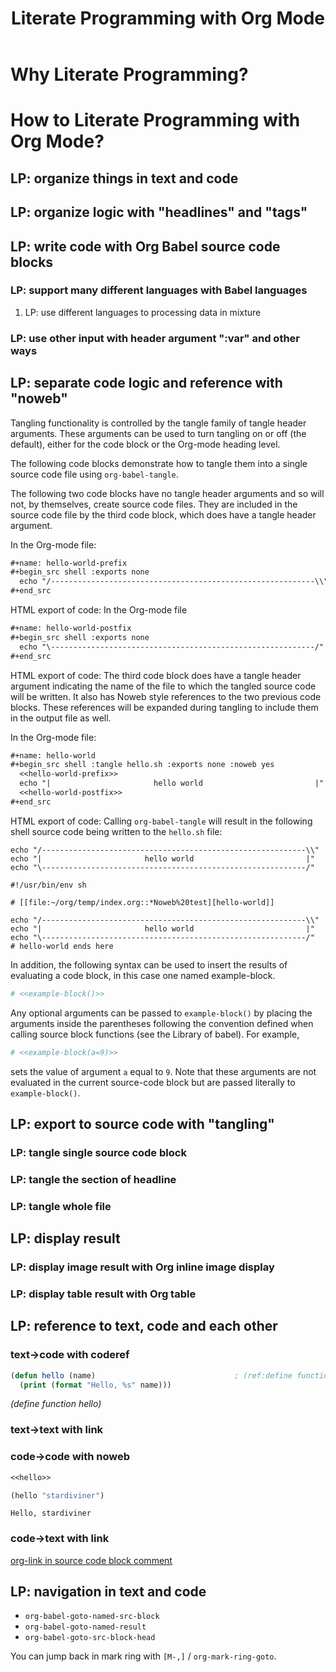 #+TITLE: Literate Programming with Org Mode

* Why Literate Programming?



* How to Literate Programming with Org Mode?

** LP: organize things in text and code

** LP: organize logic with "headlines" and "tags"

** LP: write code with Org Babel source code blocks

*** LP: support many different languages with Babel languages

**** LP: use different languages to processing data in mixture

*** LP: use other input with header argument ":var" and other ways

** LP: separate code logic and reference with "noweb"

Tangling functionality is controlled by the tangle family of tangle header
arguments. These arguments can be used to turn tangling on or off (the default),
either for the code block or the Org-mode heading level.

The following code blocks demonstrate how to tangle them into a single source
code file using ~org-babel-tangle~.

The following two code blocks have no tangle header arguments and so will not,
by themselves, create source code files. They are included in the source code
file by the third code block, which does have a tangle header argument.

In the Org-mode file:

#+begin_src org
,#+name: hello-world-prefix
,#+begin_src shell :exports none
  echo "/-----------------------------------------------------------\\"
,#+end_src
#+end_src

HTML export of code: In the Org-mode file

#+begin_src org
,#+name: hello-world-postfix
,#+begin_src shell :exports none
  echo "\-----------------------------------------------------------/"
,#+end_src
#+end_src

HTML export of code: The third code block does have a tangle header argument
indicating the name of the file to which the tangled source code will be
written. It also has Noweb style references to the two previous code blocks.
These references will be expanded during tangling to include them in the output
file as well.

In the Org-mode file:

#+begin_src org
,#+name: hello-world
,#+begin_src shell :tangle hello.sh :exports none :noweb yes
  <<hello-world-prefix>>
  echo "|                       hello world                         |"
  <<hello-world-postfix>>
,#+end_src
#+end_src

HTML export of code: Calling ~org-babel-tangle~ will result in the following shell
source code being written to the ~hello.sh~ file:

#+NAME: hello.sh
#+begin_src shell
echo "/-----------------------------------------------------------\\"
echo "|                       hello world                         |"
echo "\-----------------------------------------------------------/"
#+end_src


#+NAME: hello.sh
#+begin_src shell
#!/usr/bin/env sh

# [[file:~/org/temp/index.org::*Noweb%20test][hello-world]]

echo "/-----------------------------------------------------------\\"
echo "|                       hello world                         |"
echo "\-----------------------------------------------------------/"
# hello-world ends here
#+end_src

In addition, the following syntax can be used to insert the results of
evaluating a code block, in this case one named example-block.

#+begin_src org
# <<example-block()>>
#+end_src

Any optional arguments can be passed to ~example-block()~ by placing the arguments
inside the parentheses following the convention defined when calling source
block functions (see the Library of babel). For example,

#+begin_src org
# <<example-block(a=9)>>
#+end_src

sets the value of argument ~a~ equal to ~9~. Note that these arguments are not
evaluated in the current source-code block but are passed literally to
~example-block()~.

** LP: export to source code with "tangling"

*** LP: tangle single source code block

*** LP: tangle the section of headline

*** LP: tangle whole file

** LP: display result

*** LP: display image result with Org inline image display

*** LP: display table result with Org table

** LP: reference to text, code and each other

*** text->code with coderef

#+NAME: hello
#+begin_src emacs-lisp
(defun hello (name)                               ; (ref:define function hello)
  (print (format "Hello, %s" name)))
#+end_src

[[(define function hello)]]

*** text->text with link

*** code->code with noweb

#+begin_src emacs-lisp :noweb yes
<<hello>>

(hello "stardiviner")
#+end_src

#+RESULTS[<2018-05-15 17:52:00> 02e3921eec72f7200c882e875e3a26ec1963f443]:
: Hello, stardiviner

*** code->text with link

[[#org-link in source code block comment][org-link in source code block comment]]

** LP: navigation in text and code

- ~org-babel-goto-named-src-block~
- ~org-babel-goto-named-result~
- ~org-babel-goto-src-block-head~

You can jump back in mark ring with =[M-,]= / ~org-mark-ring-goto~.

